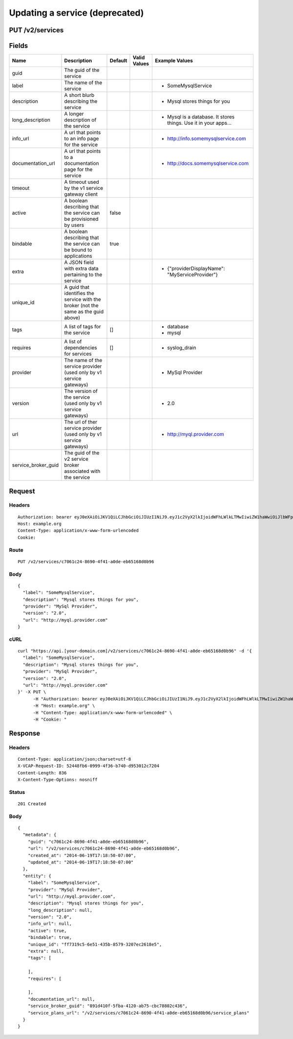 
Updating a service (deprecated)
-------------------------------


PUT /v2/services
~~~~~~~~~~~~~~~~


Fields
~~~~~~

.. cssclass:: fields table-striped table-bordered table-condensed


+---------------------+-------------------------------------------------------------------------------------+---------+--------------+-----------------------------------------------------------------+
| Name                | Description                                                                         | Default | Valid Values | Example Values                                                  |
|                     |                                                                                     |         |              |                                                                 |
+=====================+=====================================================================================+=========+==============+=================================================================+
| guid                | The guid of the service                                                             |         |              |                                                                 |
|                     |                                                                                     |         |              |                                                                 |
+---------------------+-------------------------------------------------------------------------------------+---------+--------------+-----------------------------------------------------------------+
| label               | The name of the service                                                             |         |              | - SomeMysqlService                                              |
|                     |                                                                                     |         |              |                                                                 |
+---------------------+-------------------------------------------------------------------------------------+---------+--------------+-----------------------------------------------------------------+
| description         | A short blurb describing the service                                                |         |              | - Mysql stores things for you                                   |
|                     |                                                                                     |         |              |                                                                 |
+---------------------+-------------------------------------------------------------------------------------+---------+--------------+-----------------------------------------------------------------+
| long_description    | A longer description of the service                                                 |         |              | - Mysql is a database. It stores things. Use it in your apps... |
|                     |                                                                                     |         |              |                                                                 |
+---------------------+-------------------------------------------------------------------------------------+---------+--------------+-----------------------------------------------------------------+
| info_url            | A url that points to an info page for the service                                   |         |              | - http://info.somemysqlservice.com                              |
|                     |                                                                                     |         |              |                                                                 |
+---------------------+-------------------------------------------------------------------------------------+---------+--------------+-----------------------------------------------------------------+
| documentation_url   | A url that points to a documentation page for the service                           |         |              | - http://docs.somemysqlservice.com                              |
|                     |                                                                                     |         |              |                                                                 |
+---------------------+-------------------------------------------------------------------------------------+---------+--------------+-----------------------------------------------------------------+
| timeout             | A timeout used by the v1 service gateway client                                     |         |              |                                                                 |
|                     |                                                                                     |         |              |                                                                 |
+---------------------+-------------------------------------------------------------------------------------+---------+--------------+-----------------------------------------------------------------+
| active              | A boolean describing that the service can be provisioned by users                   | false   |              |                                                                 |
|                     |                                                                                     |         |              |                                                                 |
+---------------------+-------------------------------------------------------------------------------------+---------+--------------+-----------------------------------------------------------------+
| bindable            | A boolean describing that the service can be bound to applications                  | true    |              |                                                                 |
|                     |                                                                                     |         |              |                                                                 |
+---------------------+-------------------------------------------------------------------------------------+---------+--------------+-----------------------------------------------------------------+
| extra               | A JSON field with extra data pertaining to the service                              |         |              | - {"providerDisplayName": "MyServiceProvider"}                  |
|                     |                                                                                     |         |              |                                                                 |
+---------------------+-------------------------------------------------------------------------------------+---------+--------------+-----------------------------------------------------------------+
| unique_id           | A guid that identifies the service with the broker (not the same as the guid above) |         |              |                                                                 |
|                     |                                                                                     |         |              |                                                                 |
+---------------------+-------------------------------------------------------------------------------------+---------+--------------+-----------------------------------------------------------------+
| tags                | A list of tags for the service                                                      | []      |              | - database                                                      |
|                     |                                                                                     |         |              | - mysql                                                         |
|                     |                                                                                     |         |              |                                                                 |
+---------------------+-------------------------------------------------------------------------------------+---------+--------------+-----------------------------------------------------------------+
| requires            | A list of dependencies for services                                                 | []      |              | - syslog_drain                                                  |
|                     |                                                                                     |         |              |                                                                 |
+---------------------+-------------------------------------------------------------------------------------+---------+--------------+-----------------------------------------------------------------+
| provider            | The name of the service provider (used only by v1 service gateways)                 |         |              | - MySql Provider                                                |
|                     |                                                                                     |         |              |                                                                 |
+---------------------+-------------------------------------------------------------------------------------+---------+--------------+-----------------------------------------------------------------+
| version             | The version of the service (used only by v1 service gateways)                       |         |              | - 2.0                                                           |
|                     |                                                                                     |         |              |                                                                 |
+---------------------+-------------------------------------------------------------------------------------+---------+--------------+-----------------------------------------------------------------+
| url                 | The url of ther service provider (used only by v1 service gateways)                 |         |              | - http://myql.provider.com                                      |
|                     |                                                                                     |         |              |                                                                 |
+---------------------+-------------------------------------------------------------------------------------+---------+--------------+-----------------------------------------------------------------+
| service_broker_guid | The guid of the v2 service broker associated with the service                       |         |              |                                                                 |
|                     |                                                                                     |         |              |                                                                 |
+---------------------+-------------------------------------------------------------------------------------+---------+--------------+-----------------------------------------------------------------+


Request
~~~~~~~


Headers
^^^^^^^

::

  Authorization: bearer eyJ0eXAiOiJKV1QiLCJhbGciOiJIUzI1NiJ9.eyJ1c2VyX2lkIjoidWFhLWlkLTMwIiwiZW1haWwiOiJlbWFpbC0yNEBzb21lZG9tYWluLmNvbSIsInNjb3BlIjpbImNsb3VkX2NvbnRyb2xsZXIuYWRtaW4iXSwiYXVkIjpbImNsb3VkX2NvbnRyb2xsZXIiXSwiZXhwIjoxNDAzODI4MzMwfQ.7D8CBwB5Se_I0kzIkxqKKM1JyAqFHRmMdY-PhwV2uL0
  Host: example.org
  Content-Type: application/x-www-form-urlencoded
  Cookie:


Route
^^^^^

::

  PUT /v2/services/c7061c24-8690-4f41-a0de-eb65168d0b96


Body
^^^^

::

  {
    "label": "SomeMysqlService",
    "description": "Mysql stores things for you",
    "provider": "MySql Provider",
    "version": "2.0",
    "url": "http://myql.provider.com"
  }


cURL
^^^^

::

  curl "https://api.[your-domain.com]/v2/services/c7061c24-8690-4f41-a0de-eb65168d0b96" -d '{
    "label": "SomeMysqlService",
    "description": "Mysql stores things for you",
    "provider": "MySql Provider",
    "version": "2.0",
    "url": "http://myql.provider.com"
  }' -X PUT \
  	-H "Authorization: bearer eyJ0eXAiOiJKV1QiLCJhbGciOiJIUzI1NiJ9.eyJ1c2VyX2lkIjoidWFhLWlkLTMwIiwiZW1haWwiOiJlbWFpbC0yNEBzb21lZG9tYWluLmNvbSIsInNjb3BlIjpbImNsb3VkX2NvbnRyb2xsZXIuYWRtaW4iXSwiYXVkIjpbImNsb3VkX2NvbnRyb2xsZXIiXSwiZXhwIjoxNDAzODI4MzMwfQ.7D8CBwB5Se_I0kzIkxqKKM1JyAqFHRmMdY-PhwV2uL0" \
  	-H "Host: example.org" \
  	-H "Content-Type: application/x-www-form-urlencoded" \
  	-H "Cookie: "


Response
~~~~~~~~


Headers
^^^^^^^

::

  Content-Type: application/json;charset=utf-8
  X-VCAP-Request-ID: 52448fb6-0999-4f36-b740-d953012c7204
  Content-Length: 836
  X-Content-Type-Options: nosniff


Status
^^^^^^

::

  201 Created


Body
^^^^

::

  {
    "metadata": {
      "guid": "c7061c24-8690-4f41-a0de-eb65168d0b96",
      "url": "/v2/services/c7061c24-8690-4f41-a0de-eb65168d0b96",
      "created_at": "2014-06-19T17:18:50-07:00",
      "updated_at": "2014-06-19T17:18:50-07:00"
    },
    "entity": {
      "label": "SomeMysqlService",
      "provider": "MySql Provider",
      "url": "http://myql.provider.com",
      "description": "Mysql stores things for you",
      "long_description": null,
      "version": "2.0",
      "info_url": null,
      "active": true,
      "bindable": true,
      "unique_id": "ff7319c5-6e51-435b-8579-3207ec2618e5",
      "extra": null,
      "tags": [
  
      ],
      "requires": [
  
      ],
      "documentation_url": null,
      "service_broker_guid": "891d410f-5fba-4120-ab75-cbc78802c436",
      "service_plans_url": "/v2/services/c7061c24-8690-4f41-a0de-eb65168d0b96/service_plans"
    }
  }

